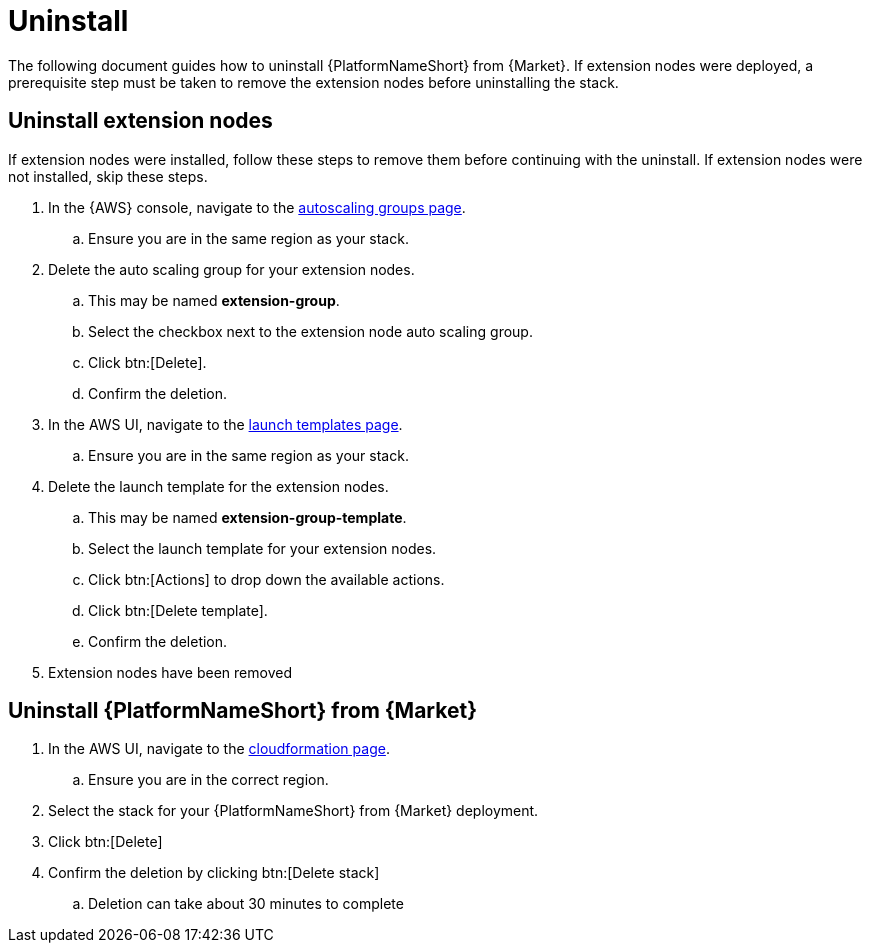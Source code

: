 [id="ref-aws-uninstall"]

= Uninstall

The following document guides how to uninstall {PlatformNameShort} from {Market}. If extension nodes were deployed, a prerequisite step must be taken to remove the extension nodes before uninstalling the stack.

== Uninstall extension nodes

If extension nodes were installed, follow these steps to remove them before continuing with the uninstall. If extension nodes were not installed, skip these steps.

. In the {AWS} console, navigate to the link:https://us-east-1.console.aws.amazon.com/ec2/home?region=us-east-1#AutoScalingGroups[autoscaling groups page].
.. Ensure you are in the same region as your stack.
. Delete the auto scaling group for your extension nodes.
.. This may be named *extension-group*.
.. Select the checkbox next to the extension node auto scaling group.
.. Click btn:[Delete].
.. Confirm the deletion.
. In the AWS UI, navigate to the link:https://us-east-1.console.aws.amazon.com/ec2/home?region=us-east-1#LaunchTemplates[launch templates page].
.. Ensure you are in the same region as your stack.
. Delete the launch template for the extension nodes.
.. This may be named *extension-group-template*.
.. Select the launch template for your extension nodes.
.. Click btn:[Actions] to drop down the available actions.
.. Click btn:[Delete template].
.. Confirm the deletion.
. Extension nodes have been removed

== Uninstall {PlatformNameShort} from {Market}

. In the AWS UI, navigate to the link:https://us-east-1.console.aws.amazon.com/cloudformation/home?region=us-east-1[cloudformation page].
.. Ensure you are in the correct region.
. Select the stack for your {PlatformNameShort} from {Market} deployment.
. Click btn:[Delete]
. Confirm the deletion by clicking btn:[Delete stack]
.. Deletion can take about 30 minutes to complete
